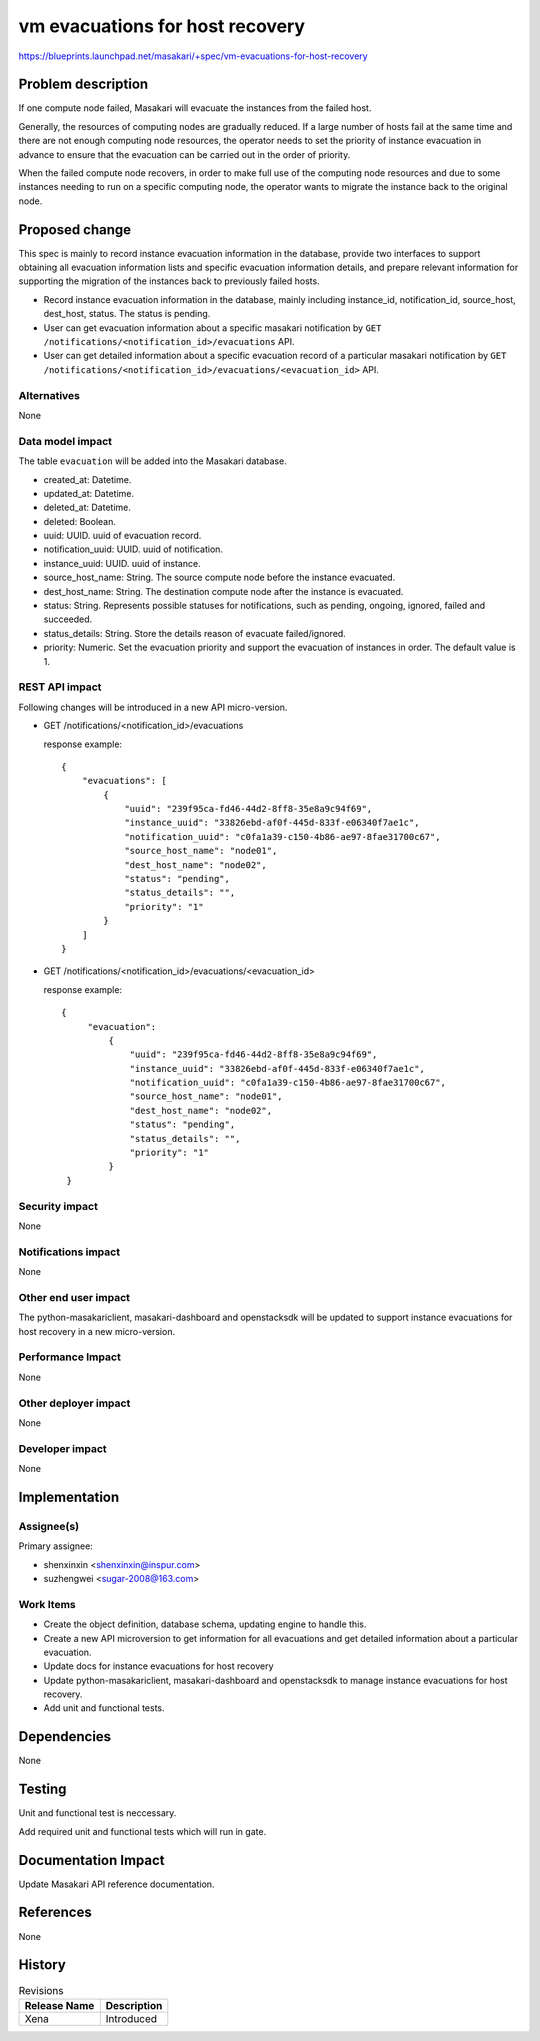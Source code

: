 ..
 This work is licensed under a Creative Commons Attribution 3.0 Unported
 License.

 http://creativecommons.org/licenses/by/3.0/legalcode

=================================
vm evacuations for host recovery
=================================

https://blueprints.launchpad.net/masakari/+spec/vm-evacuations-for-host-recovery


Problem description
===================

If one compute node failed, Masakari will evacuate the instances
from the failed host.

Generally, the resources of computing nodes are gradually reduced.
If a large number of hosts fail at the same time and there are not
enough computing node resources, the operator needs to set the
priority of instance evacuation in advance to ensure that the
evacuation can be carried out in the order of priority.

When the failed compute node recovers, in order to make full
use of the computing node resources and due to some instances
needing to run on a specific computing node, the operator wants
to migrate the instance back to the original node.

Proposed change
===============

This spec is mainly to record instance evacuation information in
the database, provide two interfaces to support obtaining all
evacuation information lists and specific evacuation information
details, and prepare relevant information for supporting the
migration of the instances back to previously failed hosts.

* Record instance evacuation information in the database, mainly
  including instance_id, notification_id, source_host, dest_host,
  status. The status is pending.
* User can get evacuation information about a specific masakari
  notification by ``GET /notifications/<notification_id>/evacuations``
  API.
* User can get detailed information about a specific evacuation record
  of a particular masakari notification by
  ``GET /notifications/<notification_id>/evacuations/<evacuation_id>``
  API.


Alternatives
------------

None

Data model impact
-----------------

The table ``evacuation`` will be added into the Masakari database.

* created_at: Datetime.
* updated_at: Datetime.
* deleted_at: Datetime.
* deleted: Boolean.
* uuid: UUID. uuid of evacuation record.
* notification_uuid: UUID. uuid of notification.
* instance_uuid: UUID. uuid of instance.
* source_host_name: String. The source compute node before the instance
  evacuated.
* dest_host_name: String. The destination compute node after the instance is
  evacuated.
* status: String. Represents possible statuses for notifications, such as
  pending, ongoing, ignored, failed and succeeded.
* status_details: String. Store the details reason of evacuate failed/ignored.
* priority: Numeric. Set the evacuation priority and support the
  evacuation of instances in order. The default value is 1.

REST API impact
---------------

Following changes will be introduced in a new API micro-version.

* GET /notifications/<notification_id>/evacuations

  response example::

    {
        "evacuations": [
            {
                "uuid": "239f95ca-fd46-44d2-8ff8-35e8a9c94f69",
                "instance_uuid": "33826ebd-af0f-445d-833f-e06340f7ae1c",
                "notification_uuid": "c0fa1a39-c150-4b86-ae97-8fae31700c67",
                "source_host_name": "node01",
                "dest_host_name": "node02",
                "status": "pending",
                "status_details": "",
                "priority": "1"
            }
        ]
    }

* GET /notifications/<notification_id>/evacuations/<evacuation_id>

  response example::

   {
        "evacuation":
            {
                "uuid": "239f95ca-fd46-44d2-8ff8-35e8a9c94f69",
                "instance_uuid": "33826ebd-af0f-445d-833f-e06340f7ae1c",
                "notification_uuid": "c0fa1a39-c150-4b86-ae97-8fae31700c67",
                "source_host_name": "node01",
                "dest_host_name": "node02",
                "status": "pending",
                "status_details": "",
                "priority": "1"
            }
    }

Security impact
---------------

None

Notifications impact
--------------------

None

Other end user impact
---------------------

The python-masakariclient, masakari-dashboard and openstacksdk will be updated
to support instance evacuations for host recovery in a new micro-version.

Performance Impact
------------------

None

Other deployer impact
---------------------

None

Developer impact
----------------

None

Implementation
==============

Assignee(s)
-----------

Primary assignee:

* shenxinxin <shenxinxin@inspur.com>
* suzhengwei <sugar-2008@163.com>

Work Items
----------

* Create the object definition, database schema, updating
  engine to handle this.

* Create a new API microversion to get information for all evacuations
  and get detailed information about a particular evacuation.

* Update docs for instance evacuations for host recovery

* Update python-masakariclient, masakari-dashboard and openstacksdk to
  manage instance evacuations for host recovery.

* Add unit and functional tests.

Dependencies
============

None

Testing
=======

Unit and functional test is neccessary.

Add required unit and functional tests which will run in gate.

Documentation Impact
====================

Update Masakari API reference documentation.

References
==========

None

History
=======

.. list-table:: Revisions
   :header-rows: 1

   * - Release Name
     - Description
   * - Xena
     - Introduced
